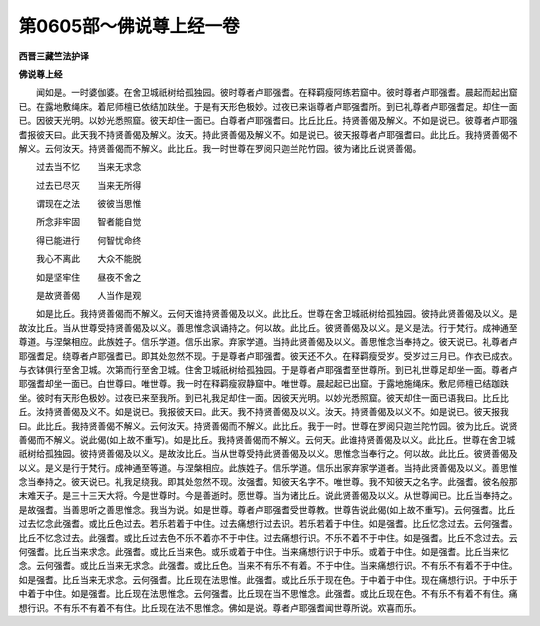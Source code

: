 第0605部～佛说尊上经一卷
============================

**西晋三藏竺法护译**

**佛说尊上经**


　　闻如是。一时婆伽婆。在舍卫城祇树给孤独园。彼时尊者卢耶强耆。在释羁瘦阿练若窟中。彼时尊者卢耶强耆。晨起而起出窟已。在露地敷绳床。着尼师檀已依结加趺坐。于是有天形色极妙。过夜已来诣尊者卢耶强耆所。到已礼尊者卢耶强耆足。却住一面已。因彼天光明。以妙光悉照窟。彼天却住一面已。白尊者卢耶强耆曰。比丘比丘。持贤善偈及解义。不如是说已。彼尊者卢耶强耆报彼天曰。此天我不持贤善偈及解义。汝天。持此贤善偈及解义不。如是说已。彼天报尊者卢耶强耆曰。此比丘。我持贤善偈不解义。云何汝天。持贤善偈而不解义。此比丘。我一时世尊在罗阅只迦兰陀竹园。彼为诸比丘说贤善偈。

　　过去当不忆　　当来无求念

　　过去已尽灭　　当来无所得

　　谓现在之法　　彼彼当思惟

　　所念非牢固　　智者能自觉

　　得已能进行　　何智忧命终

　　我心不离此　　大众不能脱

　　如是坚牢住　　昼夜不舍之

　　是故贤善偈　　人当作是观

　　如是比丘。我持贤善偈而不解义。云何天谁持贤善偈及以义。此比丘。世尊在舍卫城祇树给孤独园。彼持此贤善偈及以义。是故汝比丘。当从世尊受持贤善偈及以义。善思惟念讽诵持之。何以故。此比丘。彼贤善偈及以义。是义是法。行于梵行。成神通至尊道。与涅槃相应。此族姓子。信乐学道。信乐出家。弃家学道。当持此贤善偈及以义。善思惟念当奉持之。彼天说已。礼尊者卢耶强耆足。绕尊者卢耶强耆已。即其处忽然不现。于是尊者卢耶强耆。彼天还不久。在释羁瘦受岁。受岁过三月已。作衣已成衣。与衣钵俱行至舍卫城。次第而行至舍卫城。住舍卫城祇树给孤独园。于是尊者卢耶强耆至世尊所。到已礼世尊足却坐一面。尊者卢耶强耆却坐一面已。白世尊曰。唯世尊。我一时在释羁瘦寂静窟中。唯世尊。晨起起已出窟。于露地施绳床。敷尼师檀已结跏趺坐。彼时有天形色极妙。过夜已来至我所。到已礼我足却住一面。因彼天光明。以妙光悉照窟。彼天却住一面已语我曰。比丘比丘。汝持贤善偈及义不。如是说已。我报彼天曰。此天。我不持贤善偈及以义。汝天。持贤善偈及以义不。如是说已。彼天报我曰。此比丘。我持贤善偈不解义。云何汝天。持贤善偈而不解义。此比丘。我于一时。世尊在罗阅只迦兰陀竹园。彼为比丘。说贤善偈而不解义。说此偈(如上故不重写)。如是比丘。我持贤善偈而不解义。云何天。此谁持贤善偈及以义。此比丘。世尊在舍卫城祇树给孤独园。彼持贤善偈及以义。是故汝比丘。当从世尊受持此贤善偈及以义。思惟念当奉行之。何以故。此比丘。彼贤善偈及以义。是义是行于梵行。成神通至等道。与涅槃相应。此族姓子。信乐学道。信乐出家弃家学道者。当持此贤善偈及以义。善思惟念当奉持之。彼天说已。礼我足绕我。即其处忽然不现。汝强耆。知彼天名字不。唯世尊。我不知彼天之名字。此强耆。彼名般那末难天子。是三十三天大将。今是世尊时。今是善逝时。愿世尊。当为诸比丘。说此贤善偈及以义。从世尊闻已。比丘当奉持之。是故强耆。当善思听之善思惟念。我当为说。如是世尊。尊者卢耶强耆受世尊教。世尊告说此偈(如上故不重写)。云何强耆。比丘过去忆念此强耆。或比丘色过去。若乐若着于中住。过去痛想行过去识。若乐若着于中住。如是强耆。比丘忆念过去。云何强耆。比丘不忆念过去。此强耆。或比丘过去色不乐不着亦不于中住。过去痛想行识。不乐不着不于中住。如是强耆。比丘不念过去。云何强耆。比丘当来求念。此强耆。或比丘当来色。或乐或着于中住。当来痛想行识于中乐。或着于中住。如是强耆。比丘当来忆念。云何强耆。或比丘当来无求念。此强耆。或比丘色。当来不有乐不有着。不于中住。当来痛想行识。不有乐不有着不于中住。如是强耆。比丘当来无求念。云何强耆。比丘现在法思惟。此强耆。或比丘乐于现在色。于中着于中住。现在痛想行识。于中乐于中着于中住。如是强耆。比丘现在法思惟念。云何强耆。比丘现在当不思惟念。此强耆。或比丘现在色。不有乐不有着不有住。痛想行识。不有乐不有着不有住。比丘现在法不思惟念。佛如是说。尊者卢耶强耆闻世尊所说。欢喜而乐。
